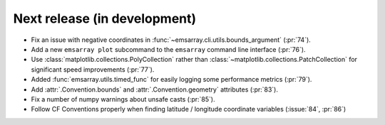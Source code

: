 =============================
Next release (in development)
=============================

* Fix an issue with negative coordinates in :func:`~emsarray.cli.utils.bounds_argument` (:pr:`74`).
* Add a new ``emsarray plot`` subcommand to the ``emsarray`` command line interface (:pr:`76`).
* Use :class:`matplotlib.collections.PolyCollection`
  rather than :class:`~matplotlib.collections.PatchCollection`
  for significant speed improvements
  (:pr:`77`).
* Added :func:`emsarray.utils.timed_func` for easily logging some performance metrics (:pr:`79`).
* Add :attr:`.Convention.bounds` and :attr:`.Convention.geometry` attributes (:pr:`83`).
* Fix a number of numpy warnings about unsafe casts (:pr:`85`).
* Follow CF Conventions properly when finding latitude / longitude coordinate variables (:issue:`84`, :pr:`86`)
